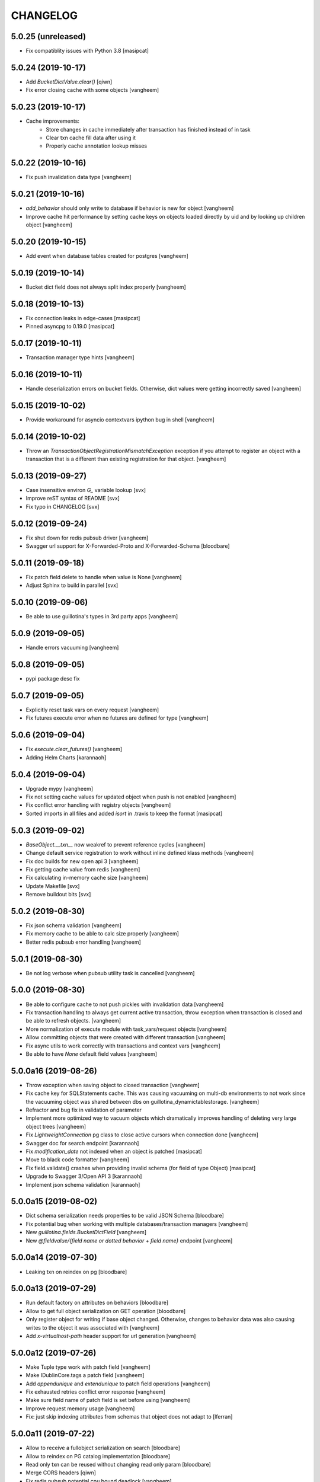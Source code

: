 CHANGELOG
=========

5.0.25 (unreleased)
-------------------

- Fix compatiblity issues with Python 3.8
  [masipcat]


5.0.24 (2019-10-17)
-------------------

- Add `BucketDictValue.clear()`
  [qiwn]

- Fix error closing cache with some objects
  [vangheem]


5.0.23 (2019-10-17)
-------------------

- Cache improvements:
    - Store changes in cache immediately after transaction has finished instead of in task
    - Clear txn cache fill data after using it
    - Properly cache annotation lookup misses


5.0.22 (2019-10-16)
-------------------

- Fix push invalidation data type
  [vangheem]


5.0.21 (2019-10-16)
-------------------

- `add_behavior` should only write to database if behavior is new for object
  [vangheem]

- Improve cache hit performance by setting cache keys on objects loaded
  directly by uid and by looking up children object
  [vangheem]

5.0.20 (2019-10-15)
-------------------

- Add event when database tables created for postgres
  [vangheem]


5.0.19 (2019-10-14)
-------------------

- Bucket dict field does not always split index properly
  [vangheem]


5.0.18 (2019-10-13)
-------------------

- Fix connection leaks in edge-cases
  [masipcat]

- Pinned asyncpg to 0.19.0
  [masipcat]


5.0.17 (2019-10-11)
-------------------

- Transaction manager type hints
  [vangheem]


5.0.16 (2019-10-11)
-------------------

- Handle deserialization errors on bucket fields. Otherwise, dict values were getting incorrectly saved
  [vangheem]


5.0.15 (2019-10-02)
-------------------

- Provide workaround for asyncio contextvars ipython bug in shell
  [vangheem]


5.0.14 (2019-10-02)
-------------------

- Throw an `TransactionObjectRegistrationMismatchException` exception if you attempt to
  register an object with a transaction that is a different than existing registration
  for that object.
  [vangheem]


5.0.13 (2019-09-27)
-------------------

- Case insensitive environ `G_` variable lookup
  [svx]

- Improve reST syntax of README
  [svx]

- Fix typo in CHANGELOG
  [svx]

5.0.12 (2019-09-24)
-------------------

- Fix shut down for redis pubsub driver
  [vangheem]

- Swagger url support for X-Forwarded-Proto and X-Forwarded-Schema
  [bloodbare]


5.0.11 (2019-09-18)
-------------------

- Fix patch field delete to handle when value is None
  [vangheem]

- Adjust Sphinx to build in parallel
  [svx]


5.0.10 (2019-09-06)
-------------------

- Be able to use guillotina's types in 3rd party apps
  [vangheem]


5.0.9 (2019-09-05)
------------------

- Handle errors vacuuming
  [vangheem]


5.0.8 (2019-09-05)
------------------

- pypi package desc fix


5.0.7 (2019-09-05)
------------------

- Explicitly reset task vars on every request
  [vangheem]

- Fix futures execute error when no futures are defined for type
  [vangheem]


5.0.6 (2019-09-04)
------------------

- Fix `execute.clear_futures()`
  [vangheem]

- Adding Helm Charts
  [karannaoh]

5.0.4 (2019-09-04)
------------------

- Upgrade mypy
  [vangheem]

- Fix not setting cache values for updated object when push is not enabled
  [vangheem]

- Fix conflict error handling with registry objects
  [vangheem]

- Sorted imports in all files and added `isort` in .travis to keep the format
  [masipcat]


5.0.3 (2019-09-02)
------------------

- `BaseObject.__txn__` now weakref to prevent reference cycles
  [vangheem]

- Change default service registration to work without inline defined klass methods
  [vangheem]

- Fix doc builds for new open api 3
  [vangheem]

- Fix getting cache value from redis
  [vangheem]

- Fix calculating in-memory cache size
  [vangheem]

- Update Makefile [svx]
- Remove buildout bits [svx]

5.0.2 (2019-08-30)
------------------

- Fix json schema validation
  [vangheem]

- Fix memory cache to be able to calc size properly
  [vangheem]

- Better redis pubsub error handling
  [vangheem]


5.0.1 (2019-08-30)
------------------

- Be not log verbose when pubsub utility task is cancelled
  [vangheem]


5.0.0 (2019-08-30)
------------------

- Be able to configure cache to not push pickles with invalidation data
  [vangheem]

- Fix transaction handling to always get current active transaction, throw exception
  when transaction is closed and be able to refresh objects.
  [vangheem]

- More normalization of execute module with task_vars/request objects
  [vangheem]

- Allow committing objects that were created with different transaction
  [vangheem]

- Fix async utils to work correctly with transactions and context vars
  [vangheem]

- Be able to have `None` default field values
  [vangheem]


5.0.0a16 (2019-08-26)
---------------------

- Throw exception when saving object to closed transaction
  [vangheem]

- Fix cache key for SQLStatements cache. This was causing vacuuming on multi-db environments
  to not work since the vacuuming object was shared between dbs on guillotina_dynamictablestorage.
  [vangheem]

- Refractor and bug fix in validation of parameter

- Implement more optimized way to vacuum objects which dramatically improves handling
  of deleting very large object trees
  [vangheem]

- Fix `LightweightConnection` pg class to close active cursors when connection done
  [vangheem]

- Swagger doc for search endpoint
  [karannaoh]

- Fix `modification_date` not indexed when an object is patched
  [masipcat]

- Move to black code formatter
  [vangheem]

- Fix field.validate() crashes when providing invalid schema (for field of type Object)
  [masipcat]

- Upgrade to Swagger 3/Open API 3
  [karannaoh]

- Implement json schema validation
  [karannaoh]


5.0.0a15 (2019-08-02)
---------------------

- Dict schema serialization needs properties to be valid JSON Schema
  [bloodbare]

- Fix potential bug when working with multiple databases/transaction managers
  [vangheem]

- New `guillotina.fields.BucketDictField`
  [vangheem]

- New `@fieldvalue/{field name or dotted behavior + field name}` endpoint
  [vangheem]


5.0.0a14 (2019-07-30)
---------------------

- Leaking txn on reindex on pg
  [bloodbare]


5.0.0a13 (2019-07-29)
---------------------

- Run default factory on attributes on behaviors
  [bloodbare]

- Allow to get full object serialization on GET operation
  [bloodbare]

- Only register object for writing if base object changed. Otherwise, changes to behavior data
  was also causing writes to the object it was associated with
  [vangheem]

- Add `x-virtualhost-path` header support for url generation
  [vangheem]


5.0.0a12 (2019-07-26)
---------------------

- Make Tuple type work with patch field
  [vangheem]

- Make IDublinCore.tags a patch field
  [vangheem]

- Add `appendunique` and `extendunique` to patch field operations
  [vangheem]

- Fix exhausted retries conflict error response
  [vangheem]

- Make sure field name of patch field is set before using
  [vangheem]

- Improve request memory usage
  [vangheem]

- Fix: just skip indexing attributes from schemas that object does not
  adapt to [lferran]


5.0.0a11 (2019-07-22)
---------------------

- Allow to receive a fullobject serialization on search
  [bloodbare]

- Allow to reindex on PG catalog implementation
  [bloodbare]

- Read only txn can be reused without changing read only param
  [bloodbare]

- Merge CORS headers
  [qiwn]

- Fix redis pubsub potential cpu bound deadlock
  [vangheem]

- Make sure that channel is configured on cache pubsub
  [bloodbare]

- Handle cancelled error on cleanup
  [vangheem]

- Define TTL on cache set
  [bloodbare]

- Logging async util exception
  [bloodbare]

- Documentation improvements
  [vangheem]

- Cache JSONField schema validator object
  [vangheem]

- JSONField works with dict instead of requiring str(which is then converted to dict anyways)
  [vangheem]


5.0.0a10 (2019-06-27)
---------------------

- Adding store_json property on db configuration so we can disable json storage for each db.
  [bloodbare]


5.0.0a9 (2019-06-27)
--------------------

- Move guillotina_mailer to guillotina.contrib.mailer
  [bloodbare]

- Be able to customize the object reader function with the `object_reader` setting
  [vangheem]

- Fix indexing data potentially missing updated content when `fields` for accessor
  is not specified
  [vangheem]

- Executioner:
    - providing pagination support in navigation (1.2.0)
    - supporting token authentication from login form (1.3.0)
    - using @search endpoint to navigate in container items

- A few more python antipattern fixes [lferran]

5.0.0a8 (2019-06-23)
--------------------

- Aggregations in PG JSONb
  [bloodbare]

5.0.0a7 (2019-06-22)
--------------------

- Change `guillotina.files.utils.generate_key` to not accept a `request` parameter. It was
  used to get the container id which is now a context var.
  [vangheem]

- Add `IExternalFileStorageManager` interface to be able to designate a file storage that
  store a file into an external database. This enables you to automatically leverage the
  `redis` data manager.

- Add `cloud_datamanager` setting. Allows you to select between `db`(default) and
  `redis`(if `guillotina.contrib.redis` is used) to not write to db to maintain state.
  The `redis` option is only usable for gcloud and s3 adapters.

5.0.0a6 (2019-06-22)
--------------------

- Cache password checked decisions to fix basic auth support
  [vangheem]

- Make sure you can import contrib packages without automatically activating them
  [vangheem]

5.0.0a5 (2019-06-22)
--------------------
- Adding rediscache and pubsub logic. Now you can have memory cache, network cache with invalidation
  and pubsub service. `guillotina_rediscache` is not necessary any more.
  [bloodbare]


- deprecate `__local__properties__`. `ContextProperty` works on it's own now
  [vangheem]

- Add argon2 pw hashing
  [vangheem]

- Completely remove support for `utilities` configuration. Use `load_utilities`.
  [vangheem]

5.0.0a4 (2019-06-21)
--------------------

- Fix path__startswith query
  [vangheem]


5.0.0a3 (2019-06-21)
--------------------

- Add `guillotina.contrib.swagger`


5.0.0a2 (2019-06-19)
--------------------

- Missing mypy requirement
- Fix catalog interface
- Fix catalog not working with db schemas
- Update intro docs


5.0.0a1 (2019-06-19)
--------------------

- Fix events antipattern [lferran]

- Rename `utils.get_object_by_oid` to `utils.get_object_by_uid`

- Emit events for registry configuration changes

- Default catalog interface removes the following methods: `get_by_uuid`, `get_by_type`, `get_by_path`,
  `get_folder_contents`. Keep interfaces simple, use search/query.

- Allow modifying app settings from pytest marks [lferran]

- No longer setup fake request with login for base command

- Moved `ISecurityPolicy.cached_principals` to module level function `guillotina.security.policy.cached_principals`

- Moved `ISecurityPolicy.cached_roles` to module level function `guillotina.security.policy.cached_roles`

- `utils.get_authenticated_user_id` no longer accepts `request` param

- `utils.get_authenticated_user` no longer accepts `request` param

- Removed `guillotina.exceptions.NoInteraction`

- Removed `guillotina.interfaces.IInteraction`

- `auth_user_identifiers` no longer accept `IRequest` in the constructor. Use `utils.get_current_request`

- `auth_user_identifiers` no longer accept `IRequest` in constructor. Use `utils.get_current_request`

- Remove `IInteraction`. Use `guillotina.utils.get_security_policy()`

- Remove `Request._db_write_enabled`, `Transaction` now has `read_only` property

- Remove `Request._db_id`, Use `guillotina.task_vars.db.get().id`

- Remove `Request.container_settings`, Use `guillotina.utils.get_registry`

- Remove `Request._container_id`, use `guillotina.task_vars.container.get().id`

- Remove `Request.container`, Use `guillotina.task_vars.container.get()`

- Remove `Request.add_future`. Use `guillotina.utils.execute.add_future`

- Add `guillotina.utils.get_current_container`

- Rename `request_indexer` setting to `indexer`

- Rename `guillotina.catalog.index.RequestIndexer` to `guillotina.catalog.index.Indexer`

- Rename `IWriter.parent_id` to `IWriter.parent_uid`

- Rename `guillotina.db.oid` to `guillotina.db.uid`

- Rename `oid_generate` setting to `uid_generator`

- Rename `BaseObject._p_register` -> `BaseObject.register`

- Rename `BaseObject._p_serial` -> `BaseObject.__serial__`

- Rename `BaseObject._p_oid` -> `BaseObject.__uuid__`

- Rename `BaseObject._p_jar` -> `BaseObject.__txn__`

- separate transaction from request object

- rename `guillotina.transactions.managed_transaction` to `guillotina.transactions.transaction`
